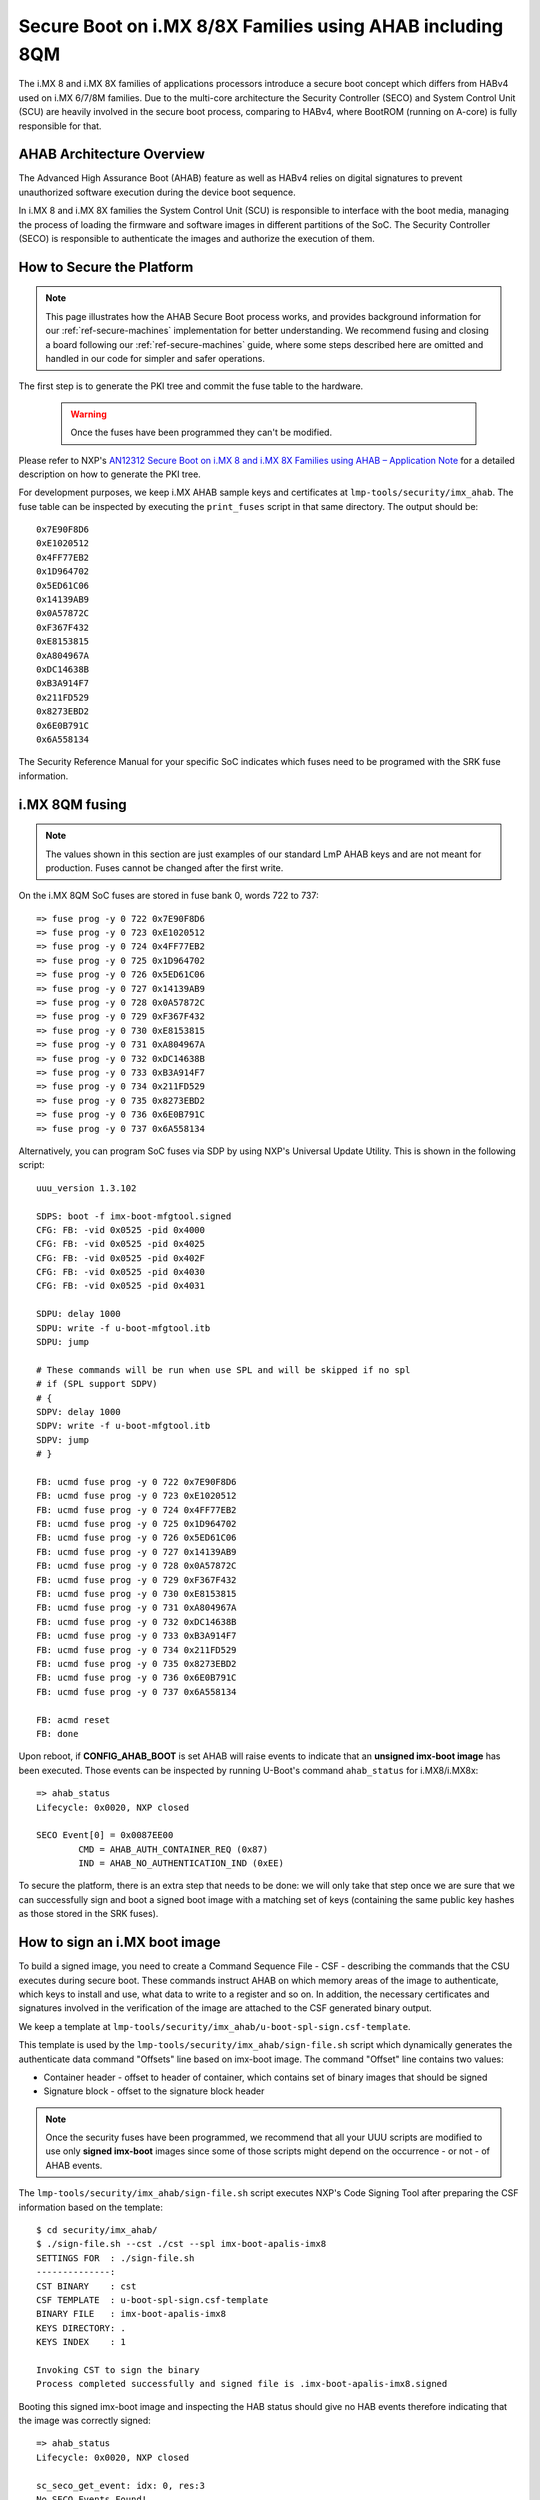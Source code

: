 .. highlight:: sh

.. _ref-secure-boot-imx-ahab:

Secure Boot on i.MX 8/8X Families using AHAB including 8QM
==========================================================

The i.MX 8 and i.MX 8X families of applications processors introduce a secure boot concept which differs
from HABv4 used on i.MX 6/7/8M families. Due to the multi-core architecture the Security Controller (SECO) and System Control Unit (SCU)
are heavily involved in the secure boot process, comparing to HABv4, where BootROM (running on A-core) is fully
responsible for that.

AHAB Architecture Overview
--------------------------

The Advanced High Assurance Boot (AHAB) feature as well as HABv4 relies on digital signatures to prevent
unauthorized software execution during the device boot sequence.

In i.MX 8 and i.MX 8X families the System Control Unit (SCU) is responsible to interface with the boot media, managing
the process of loading the firmware and software images in different partitions of the SoC. The Security Controller (SECO)
is responsible to authenticate the images and authorize the execution of them.

How to Secure the Platform
--------------------------

.. note::
    This page illustrates how the AHAB Secure Boot process works, and provides background information for our :ref:`ref-secure-machines` implementation for better understanding. We recommend fusing and closing a board following our :ref:`ref-secure-machines` guide, where some steps described here are omitted and handled in our code for simpler and safer operations.

The first step is to generate the PKI tree and commit the fuse table to the hardware.

 .. warning::

   Once the fuses have been programmed they can't be modified.

Please refer to NXP's `AN12312 Secure Boot on i.MX 8 and i.MX 8X Families using AHAB – Application Note`_ for a detailed
description on how to generate the PKI tree.

For development purposes, we keep i.MX AHAB sample keys and certificates at ``lmp-tools/security/imx_ahab``. The fuse table
can be inspected by executing the ``print_fuses`` script in that same directory. The output should be::

	0x7E90F8D6
	0xE1020512
	0x4FF77EB2
	0x1D964702
	0x5ED61C06
	0x14139AB9
	0x0A57872C
	0xF367F432
	0xE8153815
	0xA804967A
	0xDC14638B
	0xB3A914F7
	0x211FD529
	0x8273EBD2
	0x6E0B791C
	0x6A558134

The Security Reference Manual for your specific SoC indicates which fuses need to be programed with the SRK fuse information.

i.MX 8QM fusing
--------------------------

.. note:: The values shown in this section are just examples of our standard LmP AHAB keys and are not meant for production. Fuses cannot be changed after the first write.

On the i.MX 8QM SoC fuses are stored in fuse bank 0, words 722 to 737::

        => fuse prog -y 0 722 0x7E90F8D6
        => fuse prog -y 0 723 0xE1020512
        => fuse prog -y 0 724 0x4FF77EB2
        => fuse prog -y 0 725 0x1D964702
        => fuse prog -y 0 726 0x5ED61C06
        => fuse prog -y 0 727 0x14139AB9
        => fuse prog -y 0 728 0x0A57872C
        => fuse prog -y 0 729 0xF367F432
        => fuse prog -y 0 730 0xE8153815
        => fuse prog -y 0 731 0xA804967A
        => fuse prog -y 0 732 0xDC14638B
        => fuse prog -y 0 733 0xB3A914F7
        => fuse prog -y 0 734 0x211FD529
        => fuse prog -y 0 735 0x8273EBD2
        => fuse prog -y 0 736 0x6E0B791C
        => fuse prog -y 0 737 0x6A558134

Alternatively, you can program SoC fuses via SDP by using NXP's Universal Update Utility. This is shown in the following script::

        uuu_version 1.3.102

        SDPS: boot -f imx-boot-mfgtool.signed
        CFG: FB: -vid 0x0525 -pid 0x4000
        CFG: FB: -vid 0x0525 -pid 0x4025
        CFG: FB: -vid 0x0525 -pid 0x402F
        CFG: FB: -vid 0x0525 -pid 0x4030
        CFG: FB: -vid 0x0525 -pid 0x4031

        SDPU: delay 1000
        SDPU: write -f u-boot-mfgtool.itb
        SDPU: jump

        # These commands will be run when use SPL and will be skipped if no spl
        # if (SPL support SDPV)
        # {
        SDPV: delay 1000
        SDPV: write -f u-boot-mfgtool.itb
        SDPV: jump
        # }

        FB: ucmd fuse prog -y 0 722 0x7E90F8D6
        FB: ucmd fuse prog -y 0 723 0xE1020512
        FB: ucmd fuse prog -y 0 724 0x4FF77EB2
        FB: ucmd fuse prog -y 0 725 0x1D964702
        FB: ucmd fuse prog -y 0 726 0x5ED61C06
        FB: ucmd fuse prog -y 0 727 0x14139AB9
        FB: ucmd fuse prog -y 0 728 0x0A57872C
        FB: ucmd fuse prog -y 0 729 0xF367F432
        FB: ucmd fuse prog -y 0 730 0xE8153815
        FB: ucmd fuse prog -y 0 731 0xA804967A
        FB: ucmd fuse prog -y 0 732 0xDC14638B
        FB: ucmd fuse prog -y 0 733 0xB3A914F7
        FB: ucmd fuse prog -y 0 734 0x211FD529
        FB: ucmd fuse prog -y 0 735 0x8273EBD2
        FB: ucmd fuse prog -y 0 736 0x6E0B791C
        FB: ucmd fuse prog -y 0 737 0x6A558134

        FB: acmd reset
        FB: done

Upon reboot, if **CONFIG_AHAB_BOOT** is set AHAB will raise events to indicate that an **unsigned imx-boot image** has been executed. Those events can be inspected by running U-Boot's command ``ahab_status`` for i.MX8/i.MX8x::

    => ahab_status
    Lifecycle: 0x0020, NXP closed

    SECO Event[0] = 0x0087EE00
            CMD = AHAB_AUTH_CONTAINER_REQ (0x87)
            IND = AHAB_NO_AUTHENTICATION_IND (0xEE)

To secure the platform, there is an extra step that needs to be done: we will only take that step once we are sure that we can successfully sign and boot a signed boot image with a matching set of keys (containing the same public key hashes as those stored in the SRK fuses).

How to sign an i.MX boot image
------------------------------

To build a signed image, you need to create a Command Sequence File - CSF - describing the commands that the CSU executes during secure boot. These commands instruct AHAB on which memory areas of the image to authenticate, which keys to install and use, what data to write to a register and so on. In addition, the necessary certificates and signatures involved in the verification of the image are attached to the CSF generated binary output.

We keep a template at ``lmp-tools/security/imx_ahab/u-boot-spl-sign.csf-template``.

This template is used by the ``lmp-tools/security/imx_ahab/sign-file.sh`` script which dynamically generates the authenticate data command "Offsets" line based on imx-boot image.  The command "Offset" line contains two values:

* Container header - offset to header of container, which contains set of binary images that should be signed
* Signature block - offset to the signature block header

.. note::
    Once the security fuses have been programmed, we recommend that all your UUU scripts are modified to use only **signed imx-boot** images since some of those scripts might depend on the occurrence - or not - of AHAB events.

The ``lmp-tools/security/imx_ahab/sign-file.sh`` script executes NXP's Code Signing Tool after preparing the CSF information based on the template::

    $ cd security/imx_ahab/
    $ ./sign-file.sh --cst ./cst --spl imx-boot-apalis-imx8
    SETTINGS FOR  : ./sign-file.sh
    --------------:
    CST BINARY    : cst
    CSF TEMPLATE  : u-boot-spl-sign.csf-template
    BINARY FILE   : imx-boot-apalis-imx8
    KEYS DIRECTORY: .
    KEYS INDEX    : 1

    Invoking CST to sign the binary
    Process completed successfully and signed file is .imx-boot-apalis-imx8.signed


Booting this signed imx-boot image and inspecting the HAB status should give no HAB events therefore indicating that the image was correctly signed::

    => ahab_status
    Lifecycle: 0x0020, NXP closed

    sc_seco_get_event: idx: 0, res:3
    No SECO Events Found!


.. warning::
    The next fuse instruction will close the board for unsigned images: make sure you can rebuild the signed images before running this command.

How to close board
------------------

.. warning::
    This section describes the manual process of closing a board. It's preferable to use UUU script from the next section, as it's considered to be less error-prone as it contains implicit checks for SRK values.

Now we can close the device meaning that from thereon only signed images can be booted on this platform. For that we should run ``ahab_close``::

	=> ahab_close

Rebooting the board and checking the AHAB status should give lifecycle value ``0x80 OEM closed``.

.. warning::
    A production device should also "lock" the SRK values to prevent bricking a closed device.  Refer to the Security Reference Manual for the location and values of these fuses.

How to close board using UUU script
-----------------------------------

To avoid any mistakes board securing procedure can be automated program using SDP via NXP's Universal Update Utility with a script as follows::

        uuu_version 1.3.102

        SDPS: boot -f imx-boot-mfgtool.signed
        CFG: FB: -vid 0x0525 -pid 0x4000
        CFG: FB: -vid 0x0525 -pid 0x4025
        CFG: FB: -vid 0x0525 -pid 0x402F
        CFG: FB: -vid 0x0525 -pid 0x4030
        CFG: FB: -vid 0x0525 -pid 0x4031

        SDPU: delay 1000
        SDPU: write -f u-boot-mfgtool.itb
        SDPU: jump

        # These commands will be run when use SPL and will be skipped if no spl
        # if (SPL support SDPV)
        # {
        SDPV: delay 1000
        SDPV: write -f u-boot-mfgtool.itb
        SDPV: jump
        # }

        FB: ucmd if mmc dev 0; then setenv fiohab_dev 0; else setenv fiohab_dev 1; fi;

        FB: ucmd setenv srk_0 0x7E90F8D6
        FB: ucmd setenv srk_1 0xE1020512
        FB: ucmd setenv srk_2 0x4FF77EB2
        FB: ucmd setenv srk_3 0x1D964702
        FB: ucmd setenv srk_4 0x5ED61C06
        FB: ucmd setenv srk_5 0x14139AB9
        FB: ucmd setenv srk_6 0x0A57872C
        FB: ucmd setenv srk_7 0xF367F432
        FB: ucmd setenv srk_8 0xE8153815
        FB: ucmd setenv srk_9 0xA804967A
        FB: ucmd setenv srk_10 0xDC14638B
        FB: ucmd setenv srk_11 0xB3A914F7
        FB: ucmd setenv srk_12 0x211FD529
        FB: ucmd setenv srk_13 0x8273EBD2
        FB: ucmd setenv srk_14 0x6E0B791C
        FB: ucmd setenv srk_15 0x6A558134

        FB[-t 1000]: ucmd if fiohab_close; then echo Platform Secured; else echo Error, Can Not Secure the Platform; sleep 2; fi
        FB: acmd reset

        FB: done

U-Boot cmd ``fiohab_close`` will automatically validate that all SRK fuses have correct values and after then will close
the board, otherwise it will print error message.

.. _AN12312 Secure Boot on i.MX 8 and i.MX 8X Families using AHAB – Application Note:
   https://www.nxp.com/docs/en/application-note/AN12312.pdf
